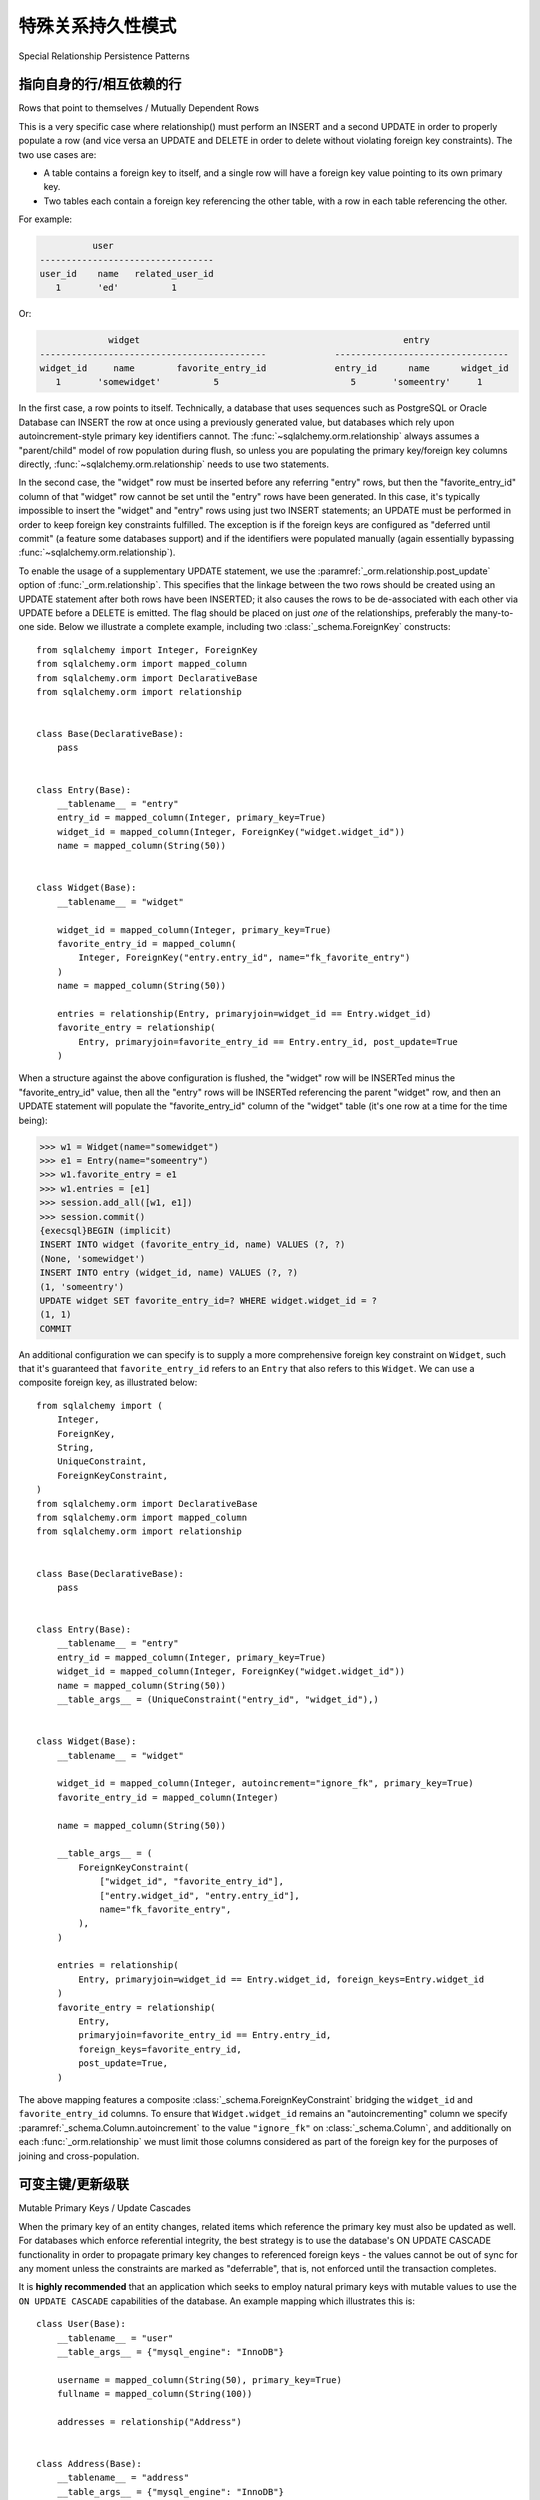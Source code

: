 特殊关系持久性模式
=========================================

Special Relationship Persistence Patterns

.. tab:: 中文

.. tab:: 英文

.. _post_update:

指向自身的行/相互依赖的行
-------------------------------------------------------

Rows that point to themselves / Mutually Dependent Rows

.. tab:: 中文

.. tab:: 英文

This is a very specific case where relationship() must perform an INSERT and a
second UPDATE in order to properly populate a row (and vice versa an UPDATE
and DELETE in order to delete without violating foreign key constraints). The
two use cases are:

* A table contains a foreign key to itself, and a single row will
  have a foreign key value pointing to its own primary key.
* Two tables each contain a foreign key referencing the other
  table, with a row in each table referencing the other.

For example:

.. sourcecode:: text

              user
    ---------------------------------
    user_id    name   related_user_id
       1       'ed'          1

Or:

.. sourcecode:: text

                 widget                                                  entry
    -------------------------------------------             ---------------------------------
    widget_id     name        favorite_entry_id             entry_id      name      widget_id
       1       'somewidget'          5                         5       'someentry'     1

In the first case, a row points to itself. Technically, a database that uses
sequences such as PostgreSQL or Oracle Database can INSERT the row at once
using a previously generated value, but databases which rely upon
autoincrement-style primary key identifiers cannot. The
:func:`~sqlalchemy.orm.relationship` always assumes a "parent/child" model of
row population during flush, so unless you are populating the primary
key/foreign key columns directly, :func:`~sqlalchemy.orm.relationship` needs to
use two statements.

In the second case, the "widget" row must be inserted before any referring
"entry" rows, but then the "favorite_entry_id" column of that "widget" row
cannot be set until the "entry" rows have been generated. In this case, it's
typically impossible to insert the "widget" and "entry" rows using just two
INSERT statements; an UPDATE must be performed in order to keep foreign key
constraints fulfilled. The exception is if the foreign keys are configured as
"deferred until commit" (a feature some databases support) and if the
identifiers were populated manually (again essentially bypassing
:func:`~sqlalchemy.orm.relationship`).

To enable the usage of a supplementary UPDATE statement,
we use the :paramref:`_orm.relationship.post_update` option
of :func:`_orm.relationship`.  This specifies that the linkage between the
two rows should be created using an UPDATE statement after both rows
have been INSERTED; it also causes the rows to be de-associated with
each other via UPDATE before a DELETE is emitted.  The flag should
be placed on just *one* of the relationships, preferably the
many-to-one side.  Below we illustrate
a complete example, including two :class:`_schema.ForeignKey` constructs::

    from sqlalchemy import Integer, ForeignKey
    from sqlalchemy.orm import mapped_column
    from sqlalchemy.orm import DeclarativeBase
    from sqlalchemy.orm import relationship


    class Base(DeclarativeBase):
        pass


    class Entry(Base):
        __tablename__ = "entry"
        entry_id = mapped_column(Integer, primary_key=True)
        widget_id = mapped_column(Integer, ForeignKey("widget.widget_id"))
        name = mapped_column(String(50))


    class Widget(Base):
        __tablename__ = "widget"

        widget_id = mapped_column(Integer, primary_key=True)
        favorite_entry_id = mapped_column(
            Integer, ForeignKey("entry.entry_id", name="fk_favorite_entry")
        )
        name = mapped_column(String(50))

        entries = relationship(Entry, primaryjoin=widget_id == Entry.widget_id)
        favorite_entry = relationship(
            Entry, primaryjoin=favorite_entry_id == Entry.entry_id, post_update=True
        )

When a structure against the above configuration is flushed, the "widget" row will be
INSERTed minus the "favorite_entry_id" value, then all the "entry" rows will
be INSERTed referencing the parent "widget" row, and then an UPDATE statement
will populate the "favorite_entry_id" column of the "widget" table (it's one
row at a time for the time being):

.. sourcecode:: pycon+sql

    >>> w1 = Widget(name="somewidget")
    >>> e1 = Entry(name="someentry")
    >>> w1.favorite_entry = e1
    >>> w1.entries = [e1]
    >>> session.add_all([w1, e1])
    >>> session.commit()
    {execsql}BEGIN (implicit)
    INSERT INTO widget (favorite_entry_id, name) VALUES (?, ?)
    (None, 'somewidget')
    INSERT INTO entry (widget_id, name) VALUES (?, ?)
    (1, 'someentry')
    UPDATE widget SET favorite_entry_id=? WHERE widget.widget_id = ?
    (1, 1)
    COMMIT

An additional configuration we can specify is to supply a more
comprehensive foreign key constraint on ``Widget``, such that
it's guaranteed that ``favorite_entry_id`` refers to an ``Entry``
that also refers to this ``Widget``.  We can use a composite foreign key,
as illustrated below::

    from sqlalchemy import (
        Integer,
        ForeignKey,
        String,
        UniqueConstraint,
        ForeignKeyConstraint,
    )
    from sqlalchemy.orm import DeclarativeBase
    from sqlalchemy.orm import mapped_column
    from sqlalchemy.orm import relationship


    class Base(DeclarativeBase):
        pass


    class Entry(Base):
        __tablename__ = "entry"
        entry_id = mapped_column(Integer, primary_key=True)
        widget_id = mapped_column(Integer, ForeignKey("widget.widget_id"))
        name = mapped_column(String(50))
        __table_args__ = (UniqueConstraint("entry_id", "widget_id"),)


    class Widget(Base):
        __tablename__ = "widget"

        widget_id = mapped_column(Integer, autoincrement="ignore_fk", primary_key=True)
        favorite_entry_id = mapped_column(Integer)

        name = mapped_column(String(50))

        __table_args__ = (
            ForeignKeyConstraint(
                ["widget_id", "favorite_entry_id"],
                ["entry.widget_id", "entry.entry_id"],
                name="fk_favorite_entry",
            ),
        )

        entries = relationship(
            Entry, primaryjoin=widget_id == Entry.widget_id, foreign_keys=Entry.widget_id
        )
        favorite_entry = relationship(
            Entry,
            primaryjoin=favorite_entry_id == Entry.entry_id,
            foreign_keys=favorite_entry_id,
            post_update=True,
        )

The above mapping features a composite :class:`_schema.ForeignKeyConstraint`
bridging the ``widget_id`` and ``favorite_entry_id`` columns.  To ensure
that ``Widget.widget_id`` remains an "autoincrementing" column we specify
:paramref:`_schema.Column.autoincrement` to the value ``"ignore_fk"``
on :class:`_schema.Column`, and additionally on each
:func:`_orm.relationship` we must limit those columns considered as part of
the foreign key for the purposes of joining and cross-population.

.. _passive_updates:

可变主键/更新级联
--------------------------------------

Mutable Primary Keys / Update Cascades

.. tab:: 中文

.. tab:: 英文

When the primary key of an entity changes, related items
which reference the primary key must also be updated as
well. For databases which enforce referential integrity,
the best strategy is to use the database's ON UPDATE CASCADE
functionality in order to propagate primary key changes
to referenced foreign keys - the values cannot be out
of sync for any moment unless the constraints are marked as "deferrable",
that is, not enforced until the transaction completes.

It is **highly recommended** that an application which seeks to employ
natural primary keys with mutable values to use the ``ON UPDATE CASCADE``
capabilities of the database.   An example mapping which
illustrates this is::

    class User(Base):
        __tablename__ = "user"
        __table_args__ = {"mysql_engine": "InnoDB"}

        username = mapped_column(String(50), primary_key=True)
        fullname = mapped_column(String(100))

        addresses = relationship("Address")


    class Address(Base):
        __tablename__ = "address"
        __table_args__ = {"mysql_engine": "InnoDB"}

        email = mapped_column(String(50), primary_key=True)
        username = mapped_column(
            String(50), ForeignKey("user.username", onupdate="cascade")
        )

Above, we illustrate ``onupdate="cascade"`` on the :class:`_schema.ForeignKey`
object, and we also illustrate the ``mysql_engine='InnoDB'`` setting
which, on a MySQL backend, ensures that the ``InnoDB`` engine supporting
referential integrity is used.  When using SQLite, referential integrity
should be enabled, using the configuration described at
:ref:`sqlite_foreign_keys`.

.. seealso::

    :ref:`passive_deletes` - supporting ON DELETE CASCADE with relationships

    :paramref:`.orm.mapper.passive_updates` - similar feature on :class:`_orm.Mapper`


模拟有限的 ON UPDATE CASCADE 而不支持外键
^^^^^^^^^^^^^^^^^^^^^^^^^^^^^^^^^^^^^^^^^^^^^^^^^^^^^^^^^^^^^^^^

Simulating limited ON UPDATE CASCADE without foreign key support

.. tab:: 中文

.. tab:: 英文

In those cases when a database that does not support referential integrity
is used, and natural primary keys with mutable values are in play,
SQLAlchemy offers a feature in order to allow propagation of primary key
values to already-referenced foreign keys to a **limited** extent,
by emitting an UPDATE statement against foreign key columns that immediately
reference a primary key column whose value has changed.
The primary platforms without referential integrity features are
MySQL when the ``MyISAM`` storage engine is used, and SQLite when the
``PRAGMA foreign_keys=ON`` pragma is not used.  Oracle Database also
has no support for ``ON UPDATE CASCADE``, but because it still enforces
referential integrity, needs constraints to be marked as deferrable
so that SQLAlchemy can emit UPDATE statements.

The feature is enabled by setting the
:paramref:`_orm.relationship.passive_updates` flag to ``False``,
most preferably on a one-to-many or
many-to-many :func:`_orm.relationship`.  When "updates" are no longer
"passive" this indicates that SQLAlchemy will
issue UPDATE statements individually for
objects referenced in the collection referred to by the parent object
with a changing primary key value.  This also implies that collections
will be fully loaded into memory if not already locally present.

Our previous mapping using ``passive_updates=False`` looks like::

    class User(Base):
        __tablename__ = "user"

        username = mapped_column(String(50), primary_key=True)
        fullname = mapped_column(String(100))

        # passive_updates=False *only* needed if the database
        # does not implement ON UPDATE CASCADE
        addresses = relationship("Address", passive_updates=False)


    class Address(Base):
        __tablename__ = "address"

        email = mapped_column(String(50), primary_key=True)
        username = mapped_column(String(50), ForeignKey("user.username"))

Key limitations of ``passive_updates=False`` include:

* it performs much more poorly than direct database ON UPDATE CASCADE,
  because it needs to fully pre-load affected collections using SELECT
  and also must emit  UPDATE statements against those values, which it
  will attempt to run  in "batches" but still runs on a per-row basis
  at the DBAPI level.

* the feature cannot "cascade" more than one level.  That is,
  if mapping X has a foreign key which refers to the primary key
  of mapping Y, but then mapping Y's primary key is itself a foreign key
  to mapping Z, ``passive_updates=False`` cannot cascade a change in
  primary key value from ``Z`` to ``X``.

* Configuring ``passive_updates=False`` only on the many-to-one
  side of a relationship will not have a full effect, as the
  unit of work searches only through the current identity
  map for objects that may be referencing the one with a
  mutating primary key, not throughout the database.

As virtually all databases other than Oracle Database now support ``ON UPDATE
CASCADE``, it is highly recommended that traditional ``ON UPDATE CASCADE``
support be used in the case that natural and mutable primary key values are in
use.
